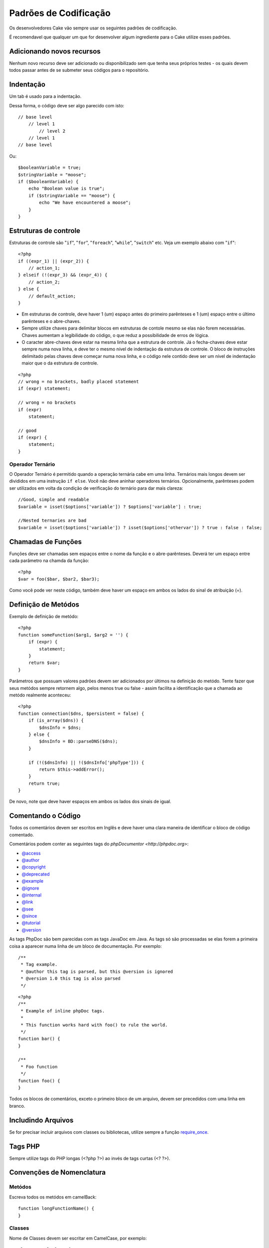 Padrões de Codificação
######################

Os desenvolvedores Cake vão sempre usar os seguintes padrões de codificação.

É recomendavel que qualquer um que for desenvolver algum ingrediente para o Cake utilize esses padrões.

Adicionando novos recursos
==========================

Nenhum novo recurso deve ser adicionado ou disponibilizado sem que tenha seus próprios testes - os quais devem todos passar antes de se submeter seus códigos para o repositório.

Indentação
==========

Um tab é usado para a indentação.

Dessa forma, o código deve ser algo parecido com isto::

    // base level
        // level 1
            // level 2
        // level 1
    // base level

Ou::

    $booleanVariable = true;
    $stringVariable = "moose";
    if ($booleanVariable) {
        echo "Boolean value is true";
        if ($stringVariable == "moose") {
            echo "We have encountered a moose";
        }
    }

Estruturas de controle
======================

Estruturas de controle são  "``if``", "``for``", "``foreach``",
"``while``", "``switch``" etc. Veja um exemplo abaixo com "``if``"::

    <?php 
    if ((expr_1) || (expr_2)) { 
        // action_1;
    } elseif (!(expr_3) && (expr_4)) {
        // action_2; 
    } else {
        // default_action; 
    } 

* Em estruturas de controle, deve haver 1 (um) espaço antes do primeiro 
  parênteses e 1 (um) espaço entre o último parênteses e o abre-chaves.
* Sempre utilize chaves para delimitar blocos em estruturas de contole 
  mesmo se elas não forem necessárias. Chaves aumentam a legibilidade 
  do código, o que reduz a possibilidade de erros de lógica.
* O caracter abre-chaves deve estar na mesma linha que a estrutura de controle. 
  Já o fecha-chaves deve estar sempre numa nova linha, e deve ter o mesmo nível de 
  indentação da estrutura de controle. O bloco de instruções delimitado pelas chaves 
  deve começar numa nova linha, e o código nele contido deve ser um nível de indentação 
  maior que o da estrutura de controle.

::

    <?php 
    // wrong = no brackets, badly placed statement
    if (expr) statement; 

    // wrong = no brackets
    if (expr) 
        statement; 

    // good
    if (expr) {
        statement;
    }

Operador Ternário
-----------------

O Operador Ternário é permitido quando a operação ternária cabe em uma linha. 
Ternários mais longos devem ser divididos em uma instrução ``if else``. Você não deve 
aninhar operadores ternários. Opcionalmente, parênteses podem ser utilizados em 
volta da condição de verificação do ternário para dar mais clareza::

    //Good, simple and readable
    $variable = isset($options['variable']) ? $options['variable'] : true;

    //Nested ternaries are bad
    $variable = isset($options['variable']) ? isset($options['othervar']) ? true : false : false;

Chamadas de Funções
===================

Funções deve ser chamadas sem espaços entre o nome da função e o abre-parênteses. 
Deverá ter um espaço entre cada parâmetro na chamda da função::

    <?php 
    $var = foo($bar, $bar2, $bar3); 

Como você pode ver neste código, também deve haver um espaço em ambos os lados do sinal de atribuição (=).


Definição de Metódos
====================

Exemplo de definição de metódo::

    <?php 
    function someFunction($arg1, $arg2 = '') {
        if (expr) {
            statement;
        }
        return $var;
    }


Parâmetros que possuam valores padrões devem ser adicionados por últimos
na definição do metódo. Tente fazer que seus metódos sempre retornem algo, pelos menos
true ou false - assim facilita a identificação que a chamada ao metódo realmente aconteceu::

    <?php 
    function connection($dns, $persistent = false) {
        if (is_array($dns)) {
            $dnsInfo = $dns;
        } else {
            $dnsInfo = BD::parseDNS($dns);
        }

        if (!($dnsInfo) || !($dnsInfo['phpType'])) {
            return $this->addError();
        }
        return true;
    }

De novo, note que deve haver espaços em ambos os lados dos sinais de igual.

Comentando o Código
===================

Todos os comentários devem ser escritos em Inglês 
e deve haver uma clara maneira de identificar o bloco de código comentado.

Comentários podem conter as seguintes tags do `phpDocumentor <http://phpdoc.org>`:

*  `@access <http://manual.phpdoc.org/HTMLframesConverter/phpdoc.de/phpDocumentor/tutorial_tags.access.pkg.html>`_
*  `@author <http://manual.phpdoc.org/HTMLframesConverter/phpdoc.de/phpDocumentor/tutorial_tags.author.pkg.html>`_
*  `@copyright <http://manual.phpdoc.org/HTMLframesConverter/phpdoc.de/phpDocumentor/tutorial_tags.copyright.pkg.html>`_
*  `@deprecated <http://manual.phpdoc.org/HTMLframesConverter/phpdoc.de/phpDocumentor/tutorial_tags.deprecated.pkg.html>`_
*  `@example <http://manual.phpdoc.org/HTMLframesConverter/phpdoc.de/phpDocumentor/tutorial_tags.example.pkg.html>`_
*  `@ignore <http://manual.phpdoc.org/HTMLframesConverter/phpdoc.de/phpDocumentor/tutorial_tags.ignore.pkg.html>`_
*  `@internal <http://manual.phpdoc.org/HTMLframesConverter/phpdoc.de/phpDocumentor/tutorial_tags.internal.pkg.html>`_
*  `@link <http://manual.phpdoc.org/HTMLframesConverter/phpdoc.de/phpDocumentor/tutorial_tags.link.pkg.html>`_
*  `@see <http://manual.phpdoc.org/HTMLframesConverter/phpdoc.de/phpDocumentor/tutorial_tags.see.pkg.html>`_
*  `@since <http://manual.phpdoc.org/HTMLframesConverter/phpdoc.de/phpDocumentor/tutorial_tags.since.pkg.html>`_
*  `@tutorial <http://manual.phpdoc.org/HTMLframesConverter/phpdoc.de/phpDocumentor/tutorial_tags.tutorial.pkg.html>`_
*  `@version <http://manual.phpdoc.org/HTMLframesConverter/phpdoc.de/phpDocumentor/tutorial_tags.version.pkg.html>`_

As tags PhpDoc são bem parecidas com as tags JavaDoc em Java. As tags 
só são processadas se elas forem a primeira coisa a aparecer numa linha 
de um bloco de documentação. Por exemplo::

    /**
     * Tag example.
     * @author this tag is parsed, but this @version is ignored
     * @version 1.0 this tag is also parsed
     */

::

    <?php 
    /**
     * Example of inline phpDoc tags.
     *
     * This function works hard with foo() to rule the world.
     */
    function bar() {
    }
     
    /**
     * Foo function
     */
    function foo() {
    }

Todos os blocos de comentários, exceto o primeiro bloco de um arquivo, 
devem ser precedidos com uma linha em branco.

Includindo Arquivos
===================

Se for precisar incluir arquivos com classes ou bibliotecas, 
utilize sempre a função `require\_once <http://php.net/require_once>`_.

Tags PHP
========

Sempre utilize tags do PHP longas (<?php ?>) ao invés de tags curtas (<? ?>).

Convenções de Nomenclatura
==========================

Metódos
-------

Escreva todos os metódos em camelBack::

    function longFunctionName() {
    }

Classes
-------

Nome de Classes devem ser escritar em CamelCase, por exemplo::

    class ExampleClass {
    }

Variáveis
---------

Nomes de variável devem ser os mais descritivos possível, mas também tão curtos quanto possível. 
Variáveis normais devem ter inicial minúscula e escritas no formato camelBack? caso sejam compostas 
por mais de uma palavra. Variáveis que contenham objetos devem iniciar com uma letra maiúscula 
e estar associadas de alguma maneira ao nome da classe a que o objeto pertence. 
Por exemplo::

    $user = 'John';
    $users = array('John', 'Hans', 'Arne');

    $Dispatcher = new Dispatcher();

Visibilidade de Membros
-----------------------

Use private e protected para metódos e variáveis. Em adicional, metódos ou variáveis
protected começa com um underscore("\_"). Exemplo::

    class A {
        protected $_iAmAProtectedVariable;

        protected function _iAmAProtectedMethod() {
           /*...*/
        }
    }

Métodos ou variáveis private começa com dois underscore ("\_\_"). Exemplo::

    class A {
        private $__iAmAPrivateVariable;

        private function __iAmAPrivateMethod() {
            /*...*/
        }
    }

Métodos Encadeados
------------------


Métodos encadeados devem ser chamandos em múltiplas linhas e indentado com um tab::

    $email->from('foo@example.com')
        ->to('bar@example.com')
        ->subject('A great message')
        ->send();

Endereços de Exemplos
---------------------

Para todas as URLs e endereços de email de exemplo, utilize "example.com", 
"example.org" ou "example.net" como domínios. Por exemplo:


*  Email: fulano@example.com
*  WWW: `http://www.example.com <http://www.example.com>`_
*  FTP: `ftp://ftp.example.com <ftp://ftp.example.com>`_

O domínio ``example.com`` é reservado para este propósito (see :rfc:`2606`) e é recomendado
utilizar em documentações ou exemplos.

Arquivos
--------

Nomes de arquivos devem ser criados em minúsculas. Se um nome de 
arquivo consistir de múltiplas palavras, elas devem ser 
divididas por um caracter underscore. Por exemplo:

::

    long_file_name.php

Tipos de Variáveis
------------------

Os tipos de variáveis disponíveis para uso em blocos de documentação são:

Tipo
    Descrição
mixed
    Variável com tipo indefinido ou que pode assumir vários tipos.
integer
    Número inteiro
float
    Número ponto flutuante
boolean
    Tipo lógico (true ou false)
string
    Tipo string (qualquer valor entre "" ou ' ').
array
    Tipo array.
object
    Tipo objeto
resource
    Tipo recurso (como retornado, p.ex., pelo mysql\_connect()).
	Lembre-se que quando você especifica como mixed, você deve indicar
	qual os valores possíves
	
Constantes
----------

Contantes devem ser definidas em letras maiúsculas:

::

    define('CONSTANT', 1);

Se você escolher o nome de uma constante com múltiplas palavras, elas devem ser separadas por um caracter underscore. Por exemplo:

::

    define('LONG_NAMED_CONSTANT', 2);
